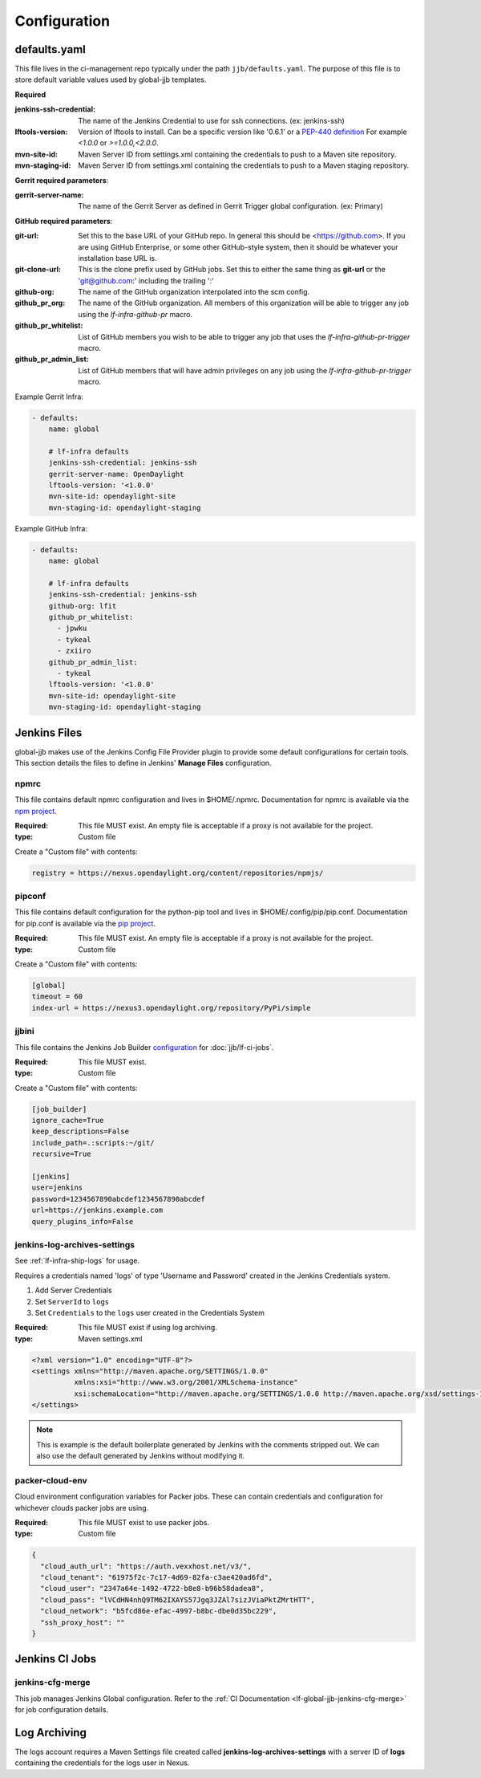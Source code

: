 #############
Configuration
#############

.. _defaults-yaml:

defaults.yaml
=============

This file lives in the ci-management repo typically under the path
``jjb/defaults.yaml``. The purpose of this file is to store default variable
values used by global-jjb templates.

**Required**

:jenkins-ssh-credential: The name of the Jenkins Credential to
    use for ssh connections. (ex: jenkins-ssh)

:lftools-version: Version of lftools to install. Can be a specific version
    like '0.6.1' or a `PEP-440 definition <https://www.python.org/dev/peps/pep-0440/>`_
    For example `<1.0.0` or `>=1.0.0,<2.0.0`.

:mvn-site-id: Maven Server ID from settings.xml containing the credentials
    to push to a Maven site repository.

:mvn-staging-id: Maven Server ID from settings.xml containing the credentials
    to push to a Maven staging repository.

**Gerrit required parameters**:

:gerrit-server-name: The name of the Gerrit Server as defined in Gerrit
    Trigger global configuration. (ex: Primary)

**GitHub required parameters**:

:git-url: Set this to the base URL of your GitHub repo. In
    general this should be <https://github.com>. If you are using
    GitHub Enterprise, or some other GitHub-style system, then it
    should be whatever your installation base URL is.

:git-clone-url: This is the clone prefix used by GitHub jobs.
    Set this to either the same thing as **git-url** or the
    'git@github.com:' including the trailing ':'

:github-org: The name of the GitHub organization interpolated
    into the scm config.

:github_pr_org: The name of the GitHub organization. All members
    of this organization will be able to trigger any job using the
    `lf-infra-github-pr` macro.

:github_pr_whitelist: List of GitHub members you wish to be able to
    trigger any job that uses the `lf-infra-github-pr-trigger` macro.

:github_pr_admin_list: List of GitHub members that will have admin
    privileges on any job using the `lf-infra-github-pr-trigger` macro.

Example Gerrit Infra:

.. code-block:: yaml

   - defaults:
       name: global

       # lf-infra defaults
       jenkins-ssh-credential: jenkins-ssh
       gerrit-server-name: OpenDaylight
       lftools-version: '<1.0.0'
       mvn-site-id: opendaylight-site
       mvn-staging-id: opendaylight-staging

Example GitHub Infra:

.. code-block:: yaml

   - defaults:
       name: global

       # lf-infra defaults
       jenkins-ssh-credential: jenkins-ssh
       github-org: lfit
       github_pr_whitelist:
         - jpwku
         - tykeal
         - zxiiro
       github_pr_admin_list:
         - tykeal
       lftools-version: '<1.0.0'
       mvn-site-id: opendaylight-site
       mvn-staging-id: opendaylight-staging

.. _jenkins-files:

Jenkins Files
=============

global-jjb makes use of the Jenkins Config File Provider plugin to provide some
default configurations for certain tools. This section details the files to
define in Jenkins' **Manage Files** configuration.

.. _npmrc:

npmrc
-----

This file contains default npmrc configuration and lives in $HOME/.npmrc.
Documentation for npmrc is available via the `npm project
<https://docs.npmjs.com/files/npmrc>`_.

:Required: This file MUST exist. An empty file is acceptable if a
    proxy is not available for the project.
:type: Custom file

Create a "Custom file" with contents:

.. code-block:: ini

   registry = https://nexus.opendaylight.org/content/repositories/npmjs/

.. _pipconf:

pipconf
-------

This file contains default configuration for the python-pip tool and lives
in $HOME/.config/pip/pip.conf. Documentation for pip.conf is available via the
`pip project <https://pip.readthedocs.io/en/stable/user_guide/#configuration>`_.

:Required: This file MUST exist. An empty file is acceptable if a
    proxy is not available for the project.
:type: Custom file

Create a "Custom file" with contents:

.. code-block:: ini

   [global]
   timeout = 60
   index-url = https://nexus3.opendaylight.org/repository/PyPi/simple

.. _jjbini:

jjbini
------

This file contains the Jenkins Job Builder `configuration
<https://docs.openstack.org/infra/jenkins-job-builder/execution.html#configuration-file>`_
for :doc:`jjb/lf-ci-jobs`.

:Required: This file MUST exist.
:type: Custom file

Create a "Custom file" with contents:

.. code-block:: ini

    [job_builder]
    ignore_cache=True
    keep_descriptions=False
    include_path=.:scripts:~/git/
    recursive=True

    [jenkins]
    user=jenkins
    password=1234567890abcdef1234567890abcdef
    url=https://jenkins.example.com
    query_plugins_info=False

.. _jenkins-log-archives-settings:

jenkins-log-archives-settings
-----------------------------

See :ref:`lf-infra-ship-logs` for usage.

Requires a credentials named 'logs' of type 'Username and Password' created in
the Jenkins Credentials system.

#. Add Server Credentials
#. Set ``ServerId`` to ``logs``
#. Set ``Credentials`` to the ``logs`` user created in the Credentials System

:Required: This file MUST exist if using log archiving.
:type: Maven settings.xml

.. code-block:: xml

   <?xml version="1.0" encoding="UTF-8"?>
   <settings xmlns="http://maven.apache.org/SETTINGS/1.0.0"
             xmlns:xsi="http://www.w3.org/2001/XMLSchema-instance"
             xsi:schemaLocation="http://maven.apache.org/SETTINGS/1.0.0 http://maven.apache.org/xsd/settings-1.0.0.xsd">
   </settings>

.. note::

   This is example is the default boilerplate generated by Jenkins with
   the comments stripped out. We can also use the default generated by Jenkins
   without modifying it.

.. _packer-cloud-env:

packer-cloud-env
----------------

Cloud environment configuration variables for Packer jobs. These can
contain credentials and configuration for whichever clouds packer jobs
are using.

:Required: This file MUST exist to use packer jobs.
:type: Custom file

.. code-block:: json

   {
     "cloud_auth_url": "https://auth.vexxhost.net/v3/",
     "cloud_tenant": "61975f2c-7c17-4d69-82fa-c3ae420ad6fd",
     "cloud_user": "2347a64e-1492-4722-b8e8-b96b58dadea8",
     "cloud_pass": "lVCdHN4nhQ9TM62IXAYS57Jgq3JZAl7sizJViaPktZMrtHTT",
     "cloud_network": "b5fcd86e-efac-4997-b8bc-dbe0d35bc229",
     "ssh_proxy_host": ""
   }

.. _jenkins-ci-jobs:

Jenkins CI Jobs
===============

.. _jenkins-cfg-merge:

jenkins-cfg-merge
-----------------

This job manages Jenkins Global configuration. Refer to
the :ref:`CI Documentation <lf-global-jjb-jenkins-cfg-merge>` for job
configuration details.

.. _log-archiving:

Log Archiving
=============

The logs account requires a Maven Settings file created called
**jenkins-log-archives-settings** with a server ID of **logs** containing the
credentials for the logs user in Nexus.
